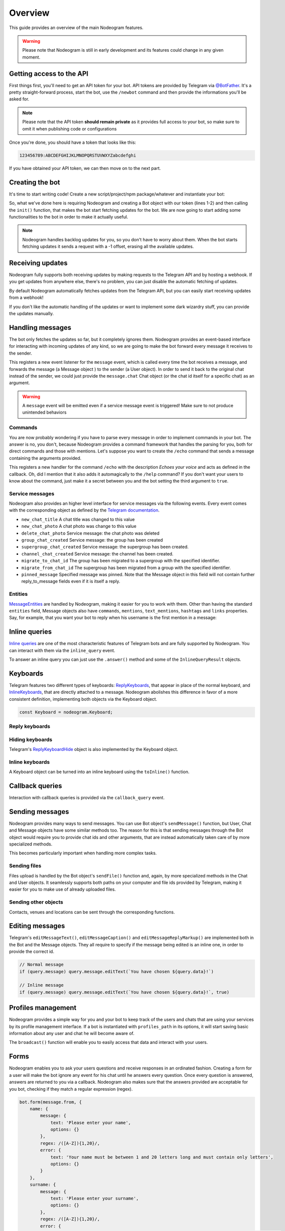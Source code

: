 Overview
========

This guide provides an overview of the main Nodeogram features.

.. warning::

    Please note that Nodeogram is still in early development and its features could change in any given moment.

=========================
Getting access to the API
=========================

First things first, you'll need to get an API token for your bot. API tokens are provided by Telegram via
`@BotFather <http://telegram.me/botfather>`_. It's a pretty straight-forward process, start the bot, use the
``/newbot`` command and then provide the informations you'll be asked for.

.. note::

    Please note that the API token **should remain private** as it provides full access to your bot, so make sure to omit it
    when publishing code or configurations

Once you're done, you should have a token that looks like this:

.. code-block:: none

    123456789:ABCDEFGHIJKLMNOPQRSTUVWXYZabcdefghi

If you have obtained your API token, we can then move on to the next part.

================
Creating the bot
================

It's time to start writing code! Create a new script/project/npm package/whatever and instantiate your bot:

.. code-block:: javascript
    :linenos:

    const nodeogram = require('nodeogram'),
    bot = new nodeogram.Bot('your-token-goes-here');

    bot.init();

So, what we've done here is requiring Nodeogram and creating a Bot object with our token (lines 1-2) and then calling the
``init()`` function, that makes the bot start fetching updates for the bot. We are now going to start adding some
functionalities to the bot in order to make it actually useful.

.. note::

    Nodeogram handles backlog updates for you, so you don't have to worry about them. When the bot starts fetching
    updates it sends a request with a -1 offset, erasing all the available updates.

=================
Receiving updates
=================

Nodeogram fully supports both receiving updates by making requests to the Telegram API and by hosting a webhook. If you
get updates from anywhere else, there's no problem, you can just disable the automatic fetching of updates.

By default Nodeogram automatically fetches updates from the Telegram API, but you can easily start receiving updates from
a webhook!

.. code-block:: javascript
    :linenos:

    const bot = new nodeogram.Bot('TOKEN-HERE', {
        // Enable webhooks
        useWebhooks: true,
        // Defaults to /
        webhookRoute: '/mywebhook',
        // Defaults to 8080
        webhookPort: 8081,
        // Completely optional
        webhookFunction: (req, res) => {
            bot.handleUpdates([req.body]);
            res.send({});
        }
    });

If you don't like the automatic handling of the updates or want to implement some dark wizardry stuff, you can provide
the updates manually.

.. code-block:: javascript
    :linenos:

    const bot = new nodeogram.Bot('TOKEN-HERE', {
        // Will ignore both update fetching and webhooks
        autoFetch: false
    });

    bot.handleUpdates([an_update]);


=================
Handling messages
=================

The bot only fetches the updates so far, but it completely ignores them. Nodeogram provides an event-based interface for
interacting with incoming updates of any kind, so we are going to make the bot forward every message it receives to the
sender.

.. code-block:: javascript
    :linenos:

    bot.on('message', message => message.forward(message.from));

This registers a new event listener for the ``message`` event, which is called every time the bot receives a message,
and forwards the message (a Message object ) to the sender (a User object). In order to send it back to the original
chat instead of the sender, we could just provide the ``message.chat`` Chat object (or the chat id itself for a specific
chat) as an argument.

.. warning::

    A ``message`` event will be emitted even if a service message event is triggered! Make sure
    to not produce unintended behaviors

********
Commands
********

You are now probably wondering if you have to parse every message in order to implement commands in your bot. The answer
is no, you don't, because Nodeogram provides a command framework that handles the parsing for you, both for direct
commands and those with mentions. Let's suppose you want to create the ``/echo`` command that sends a message containing
the arguments provided.

.. code-block:: javascript
    :linenos:

    bot.command('echo', 'Echoes your voice', false, (args, message) => {
        if (args[0] != '') message.reply(args.join(' '), {});
    });

This registers a new handler for the command ``/echo`` with the description *Echoes your voice* and acts as defined in
the callback. Oh, did I mention that it also adds it automagically to the ``/help`` command? If you don't want your users
to know about the command, just make it a secret between you and the bot setting the third argument to ``true``.

****************
Service messages
****************

Nodeogram also provides an higher level interface for service messages via the following events. Every event comes with
the corresponding object as defined by the `Telegram documentation <https://core.telegram.org/bots/api#message>`_.

* ``new_chat_title`` A chat title was changed to this value
* ``new_chat_photo`` A chat photo was change to this value
* ``delete_chat_photo`` Service message: the chat photo was deleted
* ``group_chat_created`` Service message: the group has been created
* ``supergroup_chat_created`` Service message: the supergroup has been created.
* ``channel_chat_created`` Service message: the channel has been created.
* ``migrate_to_chat_id`` The group has been migrated to a supergroup with the specified identifier.
* ``migrate_from_chat_id`` The supergroup has been migrated from a group with the specified identifier.
* ``pinned_message`` Specified message was pinned. Note that the Message object in this field will not contain further reply_to_message fields even if it is itself a reply.

********
Entities
********

`MessageEntities <https://core.telegram.org/bots/api#messageentity>`_ are handled by Nodeogram, making it easier for you
to work with them. Other than having the standard ``entities`` field, Message objects also have ``commands``,
``mentions``, ``text_mentions``, ``hashtags`` and ``links`` properties. Say, for example, that you want your bot to
reply when his username is the first mention in a message:

.. code-block:: javascript
    :linenos:

    bot.on('message', message => {
        if (message.mentions[0] == '@' + bot.me.username) message.reply('Hey m8!')
    });

==============
Inline queries
==============

`Inline queries <https://core.telegram.org/bots/api#inlinequery>`_ are one of the most characteristic features of
Telegram bots and are fully supported by Nodeogram. You can interact with them via the ``inline_query`` event.

.. code-block:: javascript
    :linenos:

    bot.on('inline_query', query => console.log(`New query: ${query.query}`));

To answer an inline query you can just use the ``.answer()`` method and some of the ``InlineQueryResult`` objects.

.. code-block:: javascript
    :linenos:

    const InlineQueryResultArticle = nodeogram.InlineQueryResultArticle;

    bot.on('inline_query', (query) => {
        query.answer([new InlineQueryResultArticle(
            'id',
            'Here\'s an article',
            {
                message_text: 'This is the message that will be sent'
            },
            {
                description: 'This is the description'
            }
        )])
    });

=========
Keyboards
=========

Telegram features two different types of keyboards: `ReplyKeyboards <https://core.telegram.org/bots/api#replykeyboardmarkup>`_,
that appear in place of the normal keyboard, and `InlineKeyboards <https://core.telegram.org/bots/api#inlinekeyboardmarkup>`_,
that are directly attached to a message. Nodeogram abolishes this difference in favor of a more consistent definition,
implementing both objects via the Keyboard object.

.. code-block:: javascript

    const Keyboard = nodeogram.Keyboard;

***************
Reply keyboards
***************

.. code-block:: javascript
    :linenos:

    var keyboard = new Keyboard([], {one_time_keyboard: true});
    keyboard.addButton(0, 0, "Girl");
    keyboard.addButton(0, 1, "Boy");

    message.reply("Are you a boy? Or ar you a girl?", {reply_markup: keyboard})

****************
Hiding keyboards
****************

Telegram's `ReplyKeyboardHide <https://core.telegram.org/bots/api#replykeyboardhide>`_ object is also implemented by the
Keyboard object.

.. code-block:: javascript
    :linenos:

    var keyboard = new Keyboard();
    keyboard.hide();

    message.reply("Your very own Pokémon legend is about to unfold! A world of dreams and adventures with Pokémon awaits! Let's go!", {reply_markup: keyboard})

****************
Inline keyboards
****************

A Keyboard object can be turned into an inline keyboard using the ``toInline()`` function.

.. code-block:: javascript
    :linenos:

    var keyboard = new Keyboard();
    keyboard.addButton(0, 0, {text: "Bulbasaur", callback_data: "Bulbasaur"});
    keyboard.addButton(0, 1, {text: "Charmander", callback_data: "Charmander"});
    keyboard.addButton(0, 2, {text: "Squirtle", callback_data: "Squirtle"});
    keyboard.toInline();

    message.reply("Here, take one of these rare Pokèmon!", {reply_markup: keyboard})

================
Callback queries
================

Interaction with callback queries is provided via the ``callback_query`` event.

.. code-block:: javascript
    :linenos:

    bot.on('callback_query', (query) => {
        query.answer('This Pokémon is really energetic!', true);
        if (query.message) query.message.editText(`You have chosen ${query.data}!`)
    });

================
Sending messages
================

Nodeogram provides many ways to send messages. You can use Bot object's ``sendMessage()`` function, but User, Chat and
Message objects have some similar methods too. The reason for this is that sending messages through the Bot object would
require you to provide chat ids and other arguments, that are instead automatically taken care of by more specialized
methods.

.. code-block:: javascript
    :linenos:

    bot.on('message', (message) => {
        // Send a message through the User object
        message.from.sendMessage(`Hi, *${message.from.username}*`, {parse_mode: 'Markdown'})
        // Send a message through the Bot object
        bot.sendMessage(message.from.id, `Hi, *${message.from.username}*`, {parse_mode: 'Markdown'})
    });

This becomes particularly important when handling more complex tasks.

.. code-block:: javascript
    :linenos:

    bot.on('message', (message) => {
        // Reply to a message through the Message object
        message.reply(`Hi, *${message.from.username}*`, {parse_mode: 'Markdown'});
        // Reply to a message through the Bot object
        bot.sendMessage(message.chat.id, `Hi, *${message.from.username}*`, {reply_to_message_id: message.message_id, parse_mode: 'Markdown'})
    });

*************
Sending files
*************

Files upload is handled by the Bot object's ``sendFile()`` function and, again, by more specialized methods in the Chat
and User objects. It seamlessly supports both paths on your computer and file ids provided by Telegram, making it easier
for you to make use of already uploaded files.


.. code-block:: javascript
    :linenos:

    bot.on('message', (message) => {
        // Send a photo via file_id
        message.chat.sendFile('photo', 'AgADBAADt6cxG0ZYRAcdRs7TZcW-5lT2ijAABGrSMByHPh5hghgphgp', {})
        // Send a photo via path
        message.chat.sendFile('photo', __dirname + '/photo.png', {})
    });

*********************
Sending other objects
*********************

Contacts, venues and locations can be sent through the corresponding functions.

.. code-block:: javascript
    :linenos:

    bot.on('message', (message) => {
        // Send location
        message.chat.sendLocation(12.4828, 41.8931, {})
        // Send venue
        message.chat.sendVenue(12.4828, 41.8931, 'Roma', 'Piazza Campidoglio, 00186 Roma, Italia', {})
        // Send contact
        message.chat.sendContact('+424314159', 'Bot', {last_name: 'Support'})
    });

================
Editing messages
================

Telegram's ``editMessageText()``, ``editMessageCaption()`` and ``editMessageReplyMarkup()`` are implemented both in the Bot and the Message
objects. They all require to specify if the message being edited is an inline one, in order to provide the
correct id.

.. code-block:: javascript

    // Normal message
    if (query.message) query.message.editText(`You have chosen ${query.data}!`)

    // Inline message
    if (query.message) query.message.editText(`You have chosen ${query.data}!`, true)

===================
Profiles management
===================

Nodeogram provides a simple way for you and your bot to keep track of the users and chats that are using your services by
its profile management interface. If a bot is instantiated with ``profiles_path`` in its options, it will start saving
basic information about any user and chat he will become aware of.

The ``broadcast()`` function will enable you to easily access that data and interact with your users.

=====
Forms
=====

Nodeogram enables you to ask your users questions and receive responses in an ordinated fashion. Creating a form for a user
will make the bot ignore any event for his chat until he answers every question. Once every question is answered, answers
are returned to you via a callback. Nodeogram also makes sure that the answers provided are acceptable for you bot, checking
if they match a regular expression (regex).

.. code-block:: javascript

    bot.form(message.from, {
        name: {
            message: {
                text: 'Please enter your name',
                options: {}
            },
            regex: /([A-Z]){1,20}/,
            error: {
                text: 'Your name must be between 1 and 20 letters long and must contain only letters',
                options: {}
            }
        },
        surname: {
            message: {
                text: 'Please enter your surname',
                options: {}
            },
            regex: /([A-Z]){1,20}/,
            error: {
                text: 'Your surname must be between 1 and 20 letters long and must contain only letters',
                options: {}
            }
        }
    }, (result) => {
        message.from.sendMessage(`Your name is ${result.name} ${result.surname}`)
    })